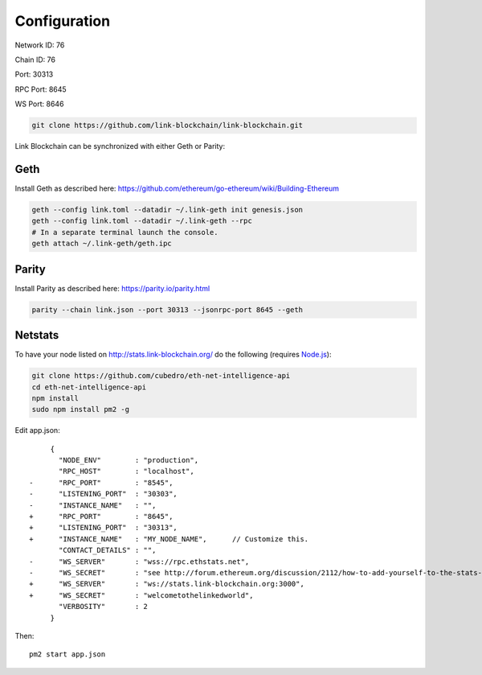 .. _configuration:

#############
Configuration
#############

Network ID: 76

Chain ID: 76

Port: 30313

RPC Port: 8645

WS Port: 8646

.. code::

    git clone https://github.com/link-blockchain/link-blockchain.git

Link Blockchain can be synchronized with either Geth or Parity:

Geth
----

Install Geth as described here: https://github.com/ethereum/go-ethereum/wiki/Building-Ethereum

.. code::

    geth --config link.toml --datadir ~/.link-geth init genesis.json
    geth --config link.toml --datadir ~/.link-geth --rpc
    # In a separate terminal launch the console.
    geth attach ~/.link-geth/geth.ipc

Parity
------

Install Parity as described here: https://parity.io/parity.html

.. code::

    parity --chain link.json --port 30313 --jsonrpc-port 8645 --geth

Netstats
--------

To have your node listed on http://stats.link-blockchain.org/ do the following (requires `Node.js <https://nodejs.org/en/>`_):

.. code::

    git clone https://github.com/cubedro/eth-net-intelligence-api
    cd eth-net-intelligence-api
    npm install
    sudo npm install pm2 -g

Edit app.json::

         {
           "NODE_ENV"        : "production",
           "RPC_HOST"        : "localhost",
    -      "RPC_PORT"        : "8545",
    -      "LISTENING_PORT"  : "30303",
    -      "INSTANCE_NAME"   : "",
    +      "RPC_PORT"        : "8645",
    +      "LISTENING_PORT"  : "30313",
    +      "INSTANCE_NAME"   : "MY_NODE_NAME",      // Customize this.
           "CONTACT_DETAILS" : "",
    -      "WS_SERVER"       : "wss://rpc.ethstats.net",
    -      "WS_SECRET"       : "see http://forum.ethereum.org/discussion/2112/how-to-add-yourself-to-the-stats-dashboard-its-not-automatic",
    +      "WS_SERVER"       : "ws://stats.link-blockchain.org:3000",
    +      "WS_SECRET"       : "welcometothelinkedworld",
           "VERBOSITY"       : 2
         }

Then::

    pm2 start app.json
